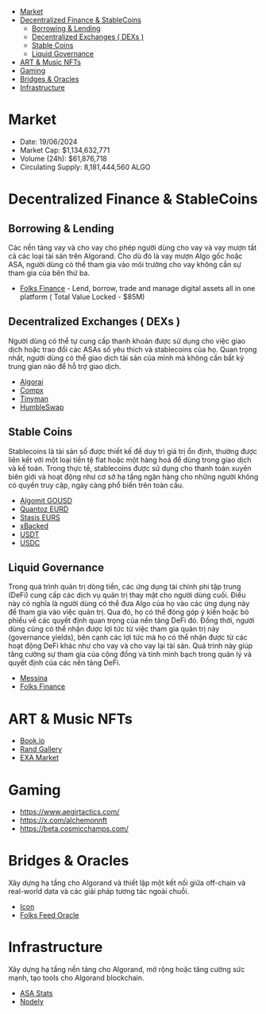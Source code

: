 - [[#market][Market]]
- [[#decentralized-finance--stablecoins][Decentralized Finance & StableCoins]]
  - [[#borrowing--lending][Borrowing & Lending]]
  - [[#decentralized-exchanges--dexs-][Decentralized Exchanges ( DEXs )]]
  - [[#stable-coins][Stable Coins]]
  - [[#liquid-governance][Liquid Governance]]
- [[#art--music-nfts][ART & Music NFTs]]
- [[#gaming][Gaming]]
- [[#bridges--oracles][Bridges & Oracles]]
- [[#infrastructure][Infrastructure]]

* Market
+ Date: 19/06/2024
+ Market Cap: $1,134,632,771
+ Volume (24h): $61,876,718
+ Circulating Supply: 8,181,444,560 ALGO
* Decentralized Finance & StableCoins
** Borrowing & Lending
Các nền tảng vay và cho vay cho phép người dùng cho vay và vay mượn tất cả các loại tài sản trên Algorand. Cho dù đó là vay mượn Algo gốc hoặc ASA, người dùng có thể tham gia vào môi trường cho vay không cần sự tham gia của bên thứ ba.
+ [[https://folks.finance/][Folks Finance]] - Lend, borrow, trade and manage digital assets all in one platform ( Total Value Locked - $85M)
** Decentralized Exchanges ( DEXs )
Người dùng có thể tự cung cấp thanh khoản được sử dụng cho việc giao dịch hoặc trao đổi các ASAs số yêu thích và stablecoins của họ. Quan trọng nhất, người dùng có thể giao dịch tài sản của mình mà không cần bất kỳ trung gian nào để hỗ trợ giao dịch.

+ [[https://algorai.finance/][Algorai]]
+ [[https://app.compx.io/farms][Compx]]
+ [[https://tinyman.org/][Tinyman]]
+ [[https://app.humble.sh/pool][HumbleSwap]]
** Stable Coins
Stablecoins là tài sản số được thiết kế để duy trì giá trị ổn định, thường được liên kết với một loại tiền tệ fiat hoặc một hàng hoá để dùng trong giao dịch và kế toán. Trong thực tế, stablecoins được sử dụng cho thanh toán xuyên biên giới và hoạt động như cơ sở hạ tầng ngân hàng cho những người không có quyền truy cập, ngày càng phổ biến trên toàn cầu.
+ [[https://algomint.io/][Algomit GOUSD]]
+ [[https://quantoz.com/][Quantoz EURD]]
+ [[https://eurs.stasis.net/][Stasis EURS]]
+ [[https://www.xbacked.io/][xBacked]]
+ [[https://tether.to/en/][USDT]]
+ [[https://www.circle.com/blog/ushering-in-the-next-chapter-for-usdc][USDC]]
** Liquid Governance
Trong quá trình quản trị dòng tiền, các ứng dụng tài chính phi tập trung (DeFi) cung cấp các dịch vụ quản trị thay mặt cho người dùng cuối. Điều này có nghĩa là người dùng có thể đưa Algo của họ vào các ứng dụng này để tham gia vào việc quản trị. Qua đó, họ có thể đóng góp ý kiến hoặc bỏ phiếu về các quyết định quan trọng của nền tảng DeFi đó. Đồng thời, người dùng cũng có thể nhận được lợi tức từ việc tham gia quản trị này (governance yields), bên cạnh các lợi tức mà họ có thể nhận được từ các hoạt động DeFi khác như cho vay và cho vay lại tài sản. Quá trình này giúp tăng cường sự tham gia của cộng đồng và tính minh bạch trong quản lý và quyết định của các nền tảng DeFi.
+ [[https://messina.one/][Messina]]
+ [[https://folks.finance/][Folks Finance]]
* ART & Music NFTs
+ [[https://book.io/][Book.io]]
+ [[https://www.randgallery.com/algo-collection][Rand Gallery]]
+ [[https://exa.market/][EXA Market]]
* Gaming
+ https://www.aegirtactics.com/
+ https://x.com/alchemonnft
+ https://beta.cosmicchamps.com/
* Bridges & Oracles
Xây dựng hạ tầng cho Algorand và thiết lập một kết nối giữa off-chain và real-world data và các giải pháp tương tác ngoài chuỗi.
+ [[https://www.icon.foundation/][Icon]]
+ [[https://www.folksfeed.io/][Folks Feed Oracle]]
* Infrastructure
Xây dựng hạ tầng nền tảng cho Algorand, mở rộng hoặc tăng cường sức mạnh, tạo tools cho Algorand blockchain.
+ [[https://www.asastats.com/][ASA Stats]]
+ [[https://nodely.io/][Nodely]]

